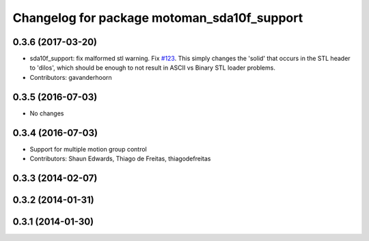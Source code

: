 ^^^^^^^^^^^^^^^^^^^^^^^^^^^^^^^^^^^^^^^^^^^^
Changelog for package motoman_sda10f_support
^^^^^^^^^^^^^^^^^^^^^^^^^^^^^^^^^^^^^^^^^^^^

0.3.6 (2017-03-20)
------------------
* sda10f_support: fix malformed stl warning. Fix `#123 <https://github.com/ros-industrial/motoman/issues/123>`_.
  This simply changes the 'solid' that occurs in the STL header to 'dilos', which
  should be enough to not result in ASCII vs Binary STL loader problems.
* Contributors: gavanderhoorn

0.3.5 (2016-07-03)
------------------
* No changes

0.3.4 (2016-07-03)
------------------
* Support for multiple motion group control
* Contributors: Shaun Edwards, Thiago de Freitas, thiagodefreitas

0.3.3 (2014-02-07)
------------------

0.3.2 (2014-01-31)
------------------

0.3.1 (2014-01-30)
------------------
